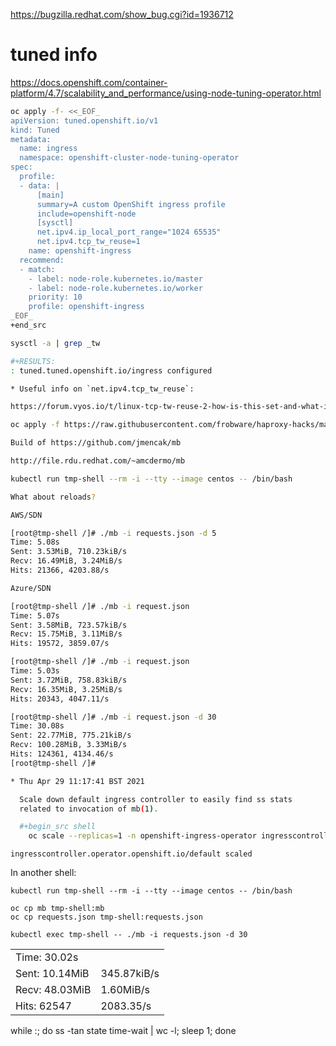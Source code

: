 https://bugzilla.redhat.com/show_bug.cgi?id=1936712

* tuned info

https://docs.openshift.com/container-platform/4.7/scalability_and_performance/using-node-tuning-operator.html  

#+begin_src sh
oc apply -f- <<_EOF_
apiVersion: tuned.openshift.io/v1
kind: Tuned
metadata:
  name: ingress
  namespace: openshift-cluster-node-tuning-operator
spec:
  profile:
  - data: |
      [main]
      summary=A custom OpenShift ingress profile
      include=openshift-node
      [sysctl]
      net.ipv4.ip_local_port_range="1024 65535"
      net.ipv4.tcp_tw_reuse=1
    name: openshift-ingress
  recommend:
  - match:
    - label: node-role.kubernetes.io/master
    - label: node-role.kubernetes.io/worker
    priority: 10
    profile: openshift-ingress
_EOF_
+end_src

sysctl -a | grep _tw

#+RESULTS:
: tuned.tuned.openshift.io/ingress configured

* Useful info on `net.ipv4.tcp_tw_reuse`:

https://forum.vyos.io/t/linux-tcp-tw-reuse-2-how-is-this-set-and-what-is-the-significance/5286/2

oc apply -f https://raw.githubusercontent.com/frobware/haproxy-hacks/master/BZ1829779/server/bz1829779.yaml

Build of https://github.com/jmencak/mb

http://file.rdu.redhat.com/~amcdermo/mb

kubectl run tmp-shell --rm -i --tty --image centos -- /bin/bash

What about reloads?

AWS/SDN

[root@tmp-shell /]# ./mb -i requests.json -d 5
Time: 5.08s
Sent: 3.53MiB, 710.23kiB/s
Recv: 16.49MiB, 3.24MiB/s
Hits: 21366, 4203.88/s

Azure/SDN

[root@tmp-shell /]# ./mb -i request.json
Time: 5.07s
Sent: 3.58MiB, 723.57kiB/s
Recv: 15.75MiB, 3.11MiB/s
Hits: 19572, 3859.07/s

[root@tmp-shell /]# ./mb -i request.json
Time: 5.03s
Sent: 3.72MiB, 758.83kiB/s
Recv: 16.35MiB, 3.25MiB/s
Hits: 20343, 4047.11/s

[root@tmp-shell /]# ./mb -i request.json -d 30
Time: 30.08s
Sent: 22.77MiB, 775.21kiB/s
Recv: 100.28MiB, 3.33MiB/s
Hits: 124361, 4134.46/s
[root@tmp-shell /]#

* Thu Apr 29 11:17:41 BST 2021

  Scale down default ingress controller to easily find ss stats
  related to invocation of mb(1).

  #+begin_src shell
    oc scale --replicas=1 -n openshift-ingress-operator ingresscontrollers/default
  #+end_src

  #+RESULTS:
  : ingresscontroller.operator.openshift.io/default scaled

  In another shell:
  #+begin_src shell
    kubectl run tmp-shell --rm -i --tty --image centos -- /bin/bash
  #+end_src

  #+begin_src shell
    oc cp mb tmp-shell:mb
    oc cp requests.json tmp-shell:requests.json
  #+end_src

  #+RESULTS:

  #+begin_src shell
    kubectl exec tmp-shell -- ./mb -i requests.json -d 30
  #+end_src

  #+RESULTS:
  | Time: 30.02s   |             |
  | Sent: 10.14MiB | 345.87kiB/s |
  | Recv: 48.03MiB | 1.60MiB/s   |
  | Hits: 62547    | 2083.35/s   |

while :; do ss -tan state time-wait | wc -l; sleep 1; done
